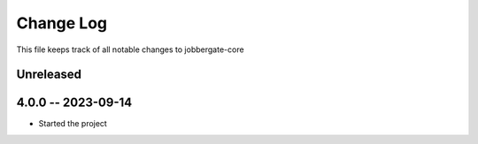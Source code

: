 ============
 Change Log
============

This file keeps track of all notable changes to jobbergate-core

Unreleased
----------

4.0.0 -- 2023-09-14
-------------------
- Started the project